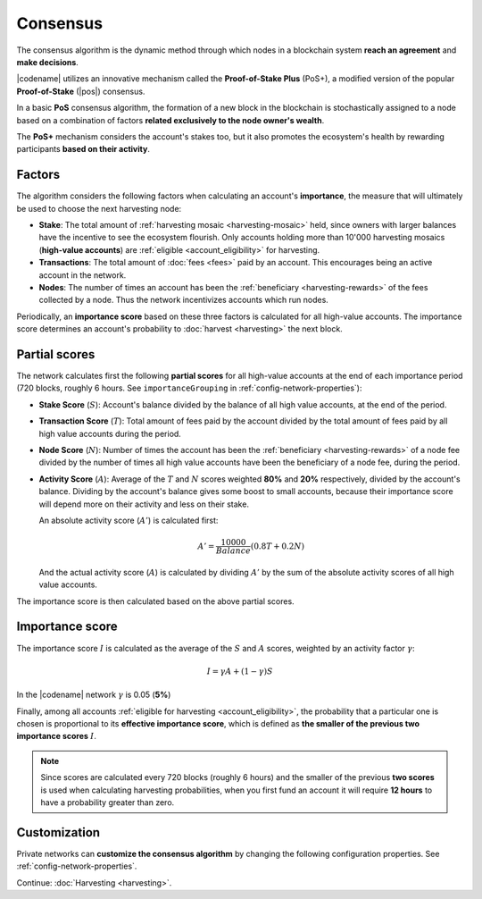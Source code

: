 #########
Consensus
#########

The consensus algorithm is the dynamic method through which nodes in a blockchain system **reach an agreement** and **make decisions**.

|codename| utilizes an innovative mechanism called the **Proof-of-Stake Plus** (PoS+), a modified version of the popular **Proof-of-Stake** (|pos|) consensus. 

In a basic **PoS** consensus algorithm, the formation of a new block in the blockchain is stochastically assigned to a node based on a combination of factors **related exclusively to the node owner's wealth**.

The **PoS+** mechanism considers the account's stakes too, but it also promotes the ecosystem's health by rewarding participants **based on their activity**.

.. _importance-calculation:

*******
Factors
*******

The algorithm considers the following factors when calculating an account's **importance**, the measure that will ultimately be used to choose the next harvesting node:

* **Stake**: The total amount of :ref:`harvesting mosaic <harvesting-mosaic>` held, since owners with larger balances have the incentive to see the ecosystem flourish. Only accounts holding more than 10'000 harvesting mosaics (**high-value accounts**) are :ref:`eligible <account_eligibility>` for harvesting.
* **Transactions**: The total amount of :doc:`fees <fees>` paid by an account. This encourages being an active account in the network.
* **Nodes**: The number of times an account has been the :ref:`beneficiary <harvesting-rewards>` of the fees collected by a node. Thus the network incentivizes accounts which run nodes.

Periodically, an **importance score** based on these three factors is calculated for all high-value accounts. The importance score determines an account's probability to :doc:`harvest <harvesting>` the next block.

**************
Partial scores
**************

The network calculates first the following **partial scores** for all high-value accounts at the end of each importance period (720 blocks, roughly 6 hours. See ``importanceGrouping`` in :ref:`config-network-properties`):

* **Stake Score** (:math:`S`): Account's balance divided by the balance of all high value accounts, at the end of the period.
* **Transaction Score** (:math:`T`): Total amount of fees paid by the account divided by the total amount of fees paid by all high value accounts during the period.
* **Node Score** (:math:`N`): Number of times the account has been the :ref:`beneficiary <harvesting-rewards>` of a node fee divided by the number of times all high value accounts have been the beneficiary of a node fee, during the period.
* **Activity Score** (:math:`A`): Average of the :math:`T` and :math:`N` scores weighted **80%** and **20%** respectively, divided by the account's balance. Dividing by the account's balance gives some boost to small accounts, because their importance score will depend more on their activity and less on their stake.

  An absolute activity score (:math:`A'`) is calculated first:

  .. math::
  
     A' = \frac{10000}{Balance}(0.8T+0.2N)

  And the actual activity score (:math:`A`) is calculated by dividing :math:`A'` by the sum of the absolute activity scores of all high value accounts.

The importance score is then calculated based on the above partial scores.

****************
Importance score
****************

The importance score :math:`I` is calculated as the average of the :math:`S` and :math:`A` scores, weighted by an activity factor :math:`\gamma`:

.. math::

    I = \gamma A + (1-\gamma)S

In the |codename| network :math:`\gamma` is 0.05 (**5%**)

Finally, among all accounts :ref:`eligible for harvesting <account_eligibility>`, the probability that a particular one is chosen is proportional to its **effective importance score**, which is defined as **the smaller of the previous two importance scores** :math:`I`.

.. note::

   Since scores are calculated every 720 blocks (roughly 6 hours) and the smaller of the previous **two scores** is used when calculating harvesting probabilities, when you first fund an account it will require **12 hours** to have a probability greater than zero.

*************
Customization
*************

Private networks can **customize the consensus algorithm** by changing the following configuration properties. See :ref:`config-network-properties`.

.. csv-table::
    :header: "Property", "Default", "Description"
    :delim: ;
    :widths: 40 15 45

    ``importanceGrouping``; 720 blocks; How often importance is calculated.
    ``minHarvesterBalance``; 10000; Minimum balance required to be eligible for harvesting.
    ``importanceActivityPercentage``; 0.05; Contribution of the activity score (:math:`\gamma`). When it is 0, PoS+ consensus behaves like conventional PoS.

Continue: :doc:`Harvesting <harvesting>`.

.. |pos| raw:: html

    <a href="https://en.wikipedia.org/wiki/Proof_of_stake" target="_blank">PoS</a>
